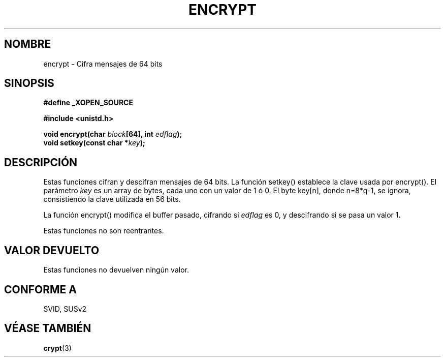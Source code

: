 .\" Copyright 2000 Nicolás Lichtmaier <nick@debian.org>
.\" Created 2000-07-22 00:52-0300
.\"
.\" This is free documentation; you can redistribute it and/or
.\" modify it under the terms of the GNU General Public License as
.\" published by the Free Software Foundation; either version 2 of
.\" the License, or (at your option) any later version.
.\"
.\" The GNU General Public License's references to "object code"
.\" and "executables" are to be interpreted as the output of any
.\" document formatting or typesetting system, including
.\" intermediate and printed output.
.\"
.\" This manual is distributed in the hope that it will be useful,
.\" but WITHOUT ANY WARRANTY; without even the implied warranty of
.\" MERCHANTABILITY or FITNESS FOR A PARTICULAR PURPOSE.  See the
.\" GNU General Public License for more details.
.\"
.\" Traducido por Miguel Pérez Ibars <mpi79470@alu.um.es> el 11-julio-2004
.\"
.TH ENCRYPT 3 "22 julio 2000" GNU "Manual del Programador de Linux"
.SH NOMBRE
encrypt \- Cifra mensajes de 64 bits
.SH SINOPSIS
.B #define _XOPEN_SOURCE
.sp
.B #include <unistd.h>
.sp
.BI "void encrypt(char " block "[64], int " edflag );
.br
.BI "void setkey(const char *" key );
.SH DESCRIPCIÓN
Estas funciones cifran y descifran mensajes de 64 bits.
La función setkey() establece la clave usada por encrypt(). El parámetro
.I key
es un array de bytes, cada uno con un valor de 1 ó 0. El byte key[n], donde
n=8*q-1, se ignora, consistiendo la clave utilizada en 56 bits.
.PP
.\" I think the original document is mistaken at this point (setkey() = encrypt())
La función encrypt() modifica el buffer pasado, cifrando si
.I edflag
es 0, y descifrando si se pasa un valor 1.
.PP
Estas funciones no son reentrantes.
.SH "VALOR DEVUELTO"
Estas funciones no devuelven ningún valor.
.SH "CONFORME A"
SVID, SUSv2
.SH "VÉASE TAMBIÉN"
.BR crypt (3)
